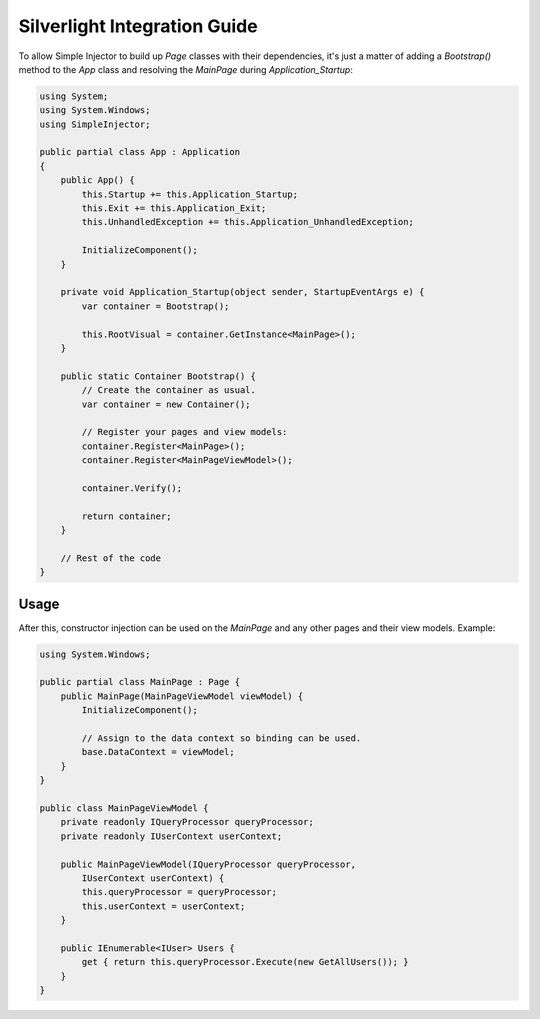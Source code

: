 =============================
Silverlight Integration Guide
=============================

To allow Simple Injector to build up *Page* classes with their dependencies, it's just a matter of adding a *Bootstrap()* method to the *App* class and resolving the *MainPage* during *Application_Startup*:

.. code-block:: c#

    using System;
    using System.Windows;
    using SimpleInjector;

    public partial class App : Application
    {
        public App() {
            this.Startup += this.Application_Startup;
            this.Exit += this.Application_Exit;
            this.UnhandledException += this.Application_UnhandledException;

            InitializeComponent();
        }

        private void Application_Startup(object sender, StartupEventArgs e) {
            var container = Bootstrap();

            this.RootVisual = container.GetInstance<MainPage>();
        }

        public static Container Bootstrap() {
            // Create the container as usual.
            var container = new Container();

            // Register your pages and view models:
            container.Register<MainPage>();
            container.Register<MainPageViewModel>();

            container.Verify();

            return container;
        }

        // Rest of the code
    }

Usage
-----

After this, constructor injection can be used on the *MainPage* and any other pages and their view models. Example:

.. code-block:: c#

    using System.Windows;

    public partial class MainPage : Page {
        public MainPage(MainPageViewModel viewModel) {
            InitializeComponent();

            // Assign to the data context so binding can be used.
            base.DataContext = viewModel;
        }
    }

    public class MainPageViewModel {
        private readonly IQueryProcessor queryProcessor;
        private readonly IUserContext userContext;

        public MainPageViewModel(IQueryProcessor queryProcessor,
            IUserContext userContext) {
            this.queryProcessor = queryProcessor;
            this.userContext = userContext;
        }

        public IEnumerable<IUser> Users {
            get { return this.queryProcessor.Execute(new GetAllUsers()); }
        }
    }
